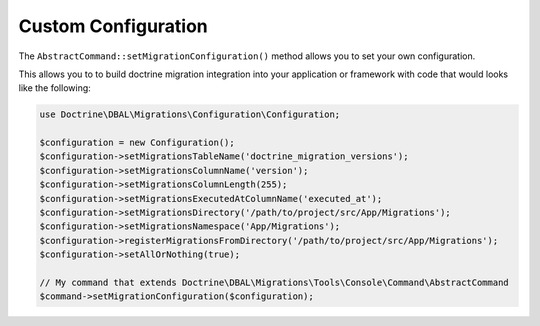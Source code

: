 Custom Configuration
====================

The ``AbstractCommand::setMigrationConfiguration()`` method allows you to set your own configuration.

This allows you to to build doctrine migration integration into your application or framework with
code that would looks like the following:

.. code-block:: php

    use Doctrine\DBAL\Migrations\Configuration\Configuration;

    $configuration = new Configuration();
    $configuration->setMigrationsTableName('doctrine_migration_versions');
    $configuration->setMigrationsColumnName('version');
    $configuration->setMigrationsColumnLength(255);
    $configuration->setMigrationsExecutedAtColumnName('executed_at');
    $configuration->setMigrationsDirectory('/path/to/project/src/App/Migrations');
    $configuration->setMigrationsNamespace('App/Migrations');
    $configuration->registerMigrationsFromDirectory('/path/to/project/src/App/Migrations');
    $configuration->setAllOrNothing(true);

    // My command that extends Doctrine\DBAL\Migrations\Tools\Console\Command\AbstractCommand
    $command->setMigrationConfiguration($configuration);
